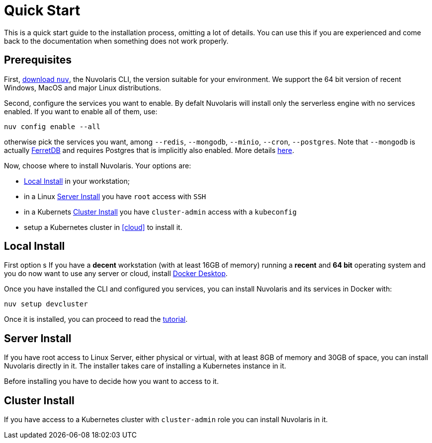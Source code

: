 = Quick Start

This is a quick start guide to the installation process, omitting a lot of details. You can use this if you are experienced and come back to the documentation when something does not work properly.

== Prerequisites

First, xref:download.adoc[download `nuv`], the Nuvolaris CLI, the version suitable for your environment. We support the 64 bit version of recent Windows, MacOS and major Linux distributions.

Second, configure the services you want to enable. By defalt Nuvolaris will install only the serverless engine with no services enabled. If you want to enable all of them, use:

----
nuv config enable --all
----

otherwise pick the services you want, among `--redis`, `--mongodb`, `--minio`, `--cron`, `--postgres`. Note that `--mongodb` is actually https://www.ferretdb.io[FerretDB] and requires Postgres that is implicitly also enabled. More details xref:configure.adoc[here]. 

Now, choose where to install Nuvolaris. Your options are:

* <<locally>> in your workstation;
* in a Linux <<server>> you have `root` access with `SSH`
* in a Kubernets <<cluster>> you have `cluster-admin`  access with a `kubeconfig`


* setup a Kubernetes cluster in <<cloud>> to install it.

[#locally]
== Local Install

First option s
If you have a *decent* workstation (with at least 16GB of memory) running a  *recent*  and **64 bit** operating system and you do now want to use any server or cloud, install 
https://www.docker.com/products/docker-desktop/[Docker Desktop].

Once you have installed the CLI and configured you services, you can install Nuvolaris and its services in Docker with:

----
nuv setup devcluster
----

Once it is installed, you can proceed to read the xref:tutorial:index.adoc[tutorial].

[#server]
== Server Install

If you have root access to Linux Server, either physical or virtual, with at least 8GB of memory and 30GB of space, you can install Nuvolaris directly in it. The installer takes care of installing a Kubernetes instance in it.

Before installing you have to decide how you want to access to it.

[#cluster]
== Cluster Install

If you have access to a Kubernetes cluster with `cluster-admin` role you can install Nuvolaris in it.


